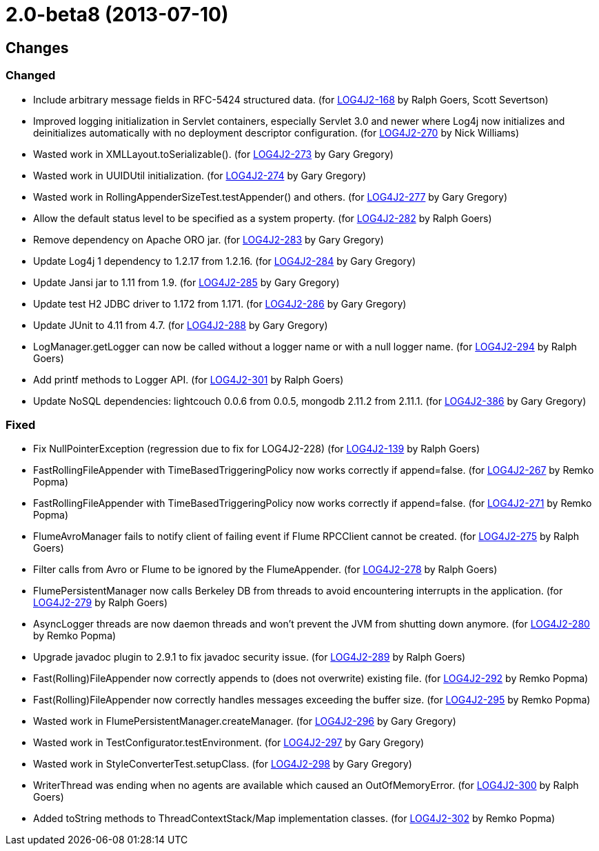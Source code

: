 ////
    Licensed to the Apache Software Foundation (ASF) under one or more
    contributor license agreements.  See the NOTICE file distributed with
    this work for additional information regarding copyright ownership.
    The ASF licenses this file to You under the Apache License, Version 2.0
    (the "License"); you may not use this file except in compliance with
    the License.  You may obtain a copy of the License at

         https://www.apache.org/licenses/LICENSE-2.0

    Unless required by applicable law or agreed to in writing, software
    distributed under the License is distributed on an "AS IS" BASIS,
    WITHOUT WARRANTIES OR CONDITIONS OF ANY KIND, either express or implied.
    See the License for the specific language governing permissions and
    limitations under the License.
////

= 2.0-beta8 (2013-07-10)

== Changes

=== Changed

* Include arbitrary message fields in RFC-5424 structured data. (for https://issues.apache.org/jira/browse/LOG4J2-168[LOG4J2-168] by Ralph Goers, Scott Severtson)
* Improved logging initialization in Servlet containers, especially Servlet 3.0 and newer where Log4j now initializes and deinitializes automatically with no deployment descriptor configuration. (for https://issues.apache.org/jira/browse/LOG4J2-270[LOG4J2-270] by Nick Williams)
* Wasted work in XMLLayout.toSerializable(). (for https://issues.apache.org/jira/browse/LOG4J2-273[LOG4J2-273] by Gary Gregory)
* Wasted work in UUIDUtil initialization. (for https://issues.apache.org/jira/browse/LOG4J2-274[LOG4J2-274] by Gary Gregory)
* Wasted work in RollingAppenderSizeTest.testAppender() and others. (for https://issues.apache.org/jira/browse/LOG4J2-277[LOG4J2-277] by Gary Gregory)
* Allow the default status level to be specified as a system property. (for https://issues.apache.org/jira/browse/LOG4J2-282[LOG4J2-282] by Ralph Goers)
* Remove dependency on Apache ORO jar. (for https://issues.apache.org/jira/browse/LOG4J2-283[LOG4J2-283] by Gary Gregory)
* Update Log4j 1 dependency to 1.2.17 from 1.2.16. (for https://issues.apache.org/jira/browse/LOG4J2-284[LOG4J2-284] by Gary Gregory)
* Update Jansi jar to 1.11 from 1.9. (for https://issues.apache.org/jira/browse/LOG4J2-285[LOG4J2-285] by Gary Gregory)
* Update test H2 JDBC driver to 1.172 from 1.171. (for https://issues.apache.org/jira/browse/LOG4J2-286[LOG4J2-286] by Gary Gregory)
* Update JUnit to 4.11 from 4.7. (for https://issues.apache.org/jira/browse/LOG4J2-288[LOG4J2-288] by Gary Gregory)
* LogManager.getLogger can now be called without a logger name or with a null logger name. (for https://issues.apache.org/jira/browse/LOG4J2-294[LOG4J2-294] by Ralph Goers)
* Add printf methods to Logger API. (for https://issues.apache.org/jira/browse/LOG4J2-301[LOG4J2-301] by Ralph Goers)
* Update NoSQL dependencies: lightcouch 0.0.6 from 0.0.5, mongodb 2.11.2 from 2.11.1. (for https://issues.apache.org/jira/browse/LOG4J2-386[LOG4J2-386] by Gary Gregory)

=== Fixed

* Fix NullPointerException (regression due to fix for LOG4J2-228) (for https://issues.apache.org/jira/browse/LOG4J2-139[LOG4J2-139] by Ralph Goers)
* FastRollingFileAppender with TimeBasedTriggeringPolicy now works correctly if append=false. (for https://issues.apache.org/jira/browse/LOG4J2-267[LOG4J2-267] by Remko Popma)
* FastRollingFileAppender with TimeBasedTriggeringPolicy now works correctly if append=false. (for https://issues.apache.org/jira/browse/LOG4J2-271[LOG4J2-271] by Remko Popma)
* FlumeAvroManager fails to notify client of failing event if Flume RPCClient cannot be created. (for https://issues.apache.org/jira/browse/LOG4J2-275[LOG4J2-275] by Ralph Goers)
* Filter calls from Avro or Flume to be ignored by the FlumeAppender. (for https://issues.apache.org/jira/browse/LOG4J2-278[LOG4J2-278] by Ralph Goers)
* FlumePersistentManager now calls Berkeley DB from threads to avoid encountering interrupts in the application. (for https://issues.apache.org/jira/browse/LOG4J2-279[LOG4J2-279] by Ralph Goers)
* AsyncLogger threads are now daemon threads and won't prevent the JVM from shutting down anymore. (for https://issues.apache.org/jira/browse/LOG4J2-280[LOG4J2-280] by Remko Popma)
* Upgrade javadoc plugin to 2.9.1 to fix javadoc security issue. (for https://issues.apache.org/jira/browse/LOG4J2-289[LOG4J2-289] by Ralph Goers)
* Fast(Rolling)FileAppender now correctly appends to (does not overwrite) existing file. (for https://issues.apache.org/jira/browse/LOG4J2-292[LOG4J2-292] by Remko Popma)
* Fast(Rolling)FileAppender now correctly handles messages exceeding the buffer size. (for https://issues.apache.org/jira/browse/LOG4J2-295[LOG4J2-295] by Remko Popma)
* Wasted work in FlumePersistentManager.createManager. (for https://issues.apache.org/jira/browse/LOG4J2-296[LOG4J2-296] by Gary Gregory)
* Wasted work in TestConfigurator.testEnvironment. (for https://issues.apache.org/jira/browse/LOG4J2-297[LOG4J2-297] by Gary Gregory)
* Wasted work in StyleConverterTest.setupClass. (for https://issues.apache.org/jira/browse/LOG4J2-298[LOG4J2-298] by Gary Gregory)
* WriterThread was ending when no agents are available which caused an OutOfMemoryError. (for https://issues.apache.org/jira/browse/LOG4J2-300[LOG4J2-300] by Ralph Goers)
* Added toString methods to ThreadContextStack/Map implementation classes. (for https://issues.apache.org/jira/browse/LOG4J2-302[LOG4J2-302] by Remko Popma)
